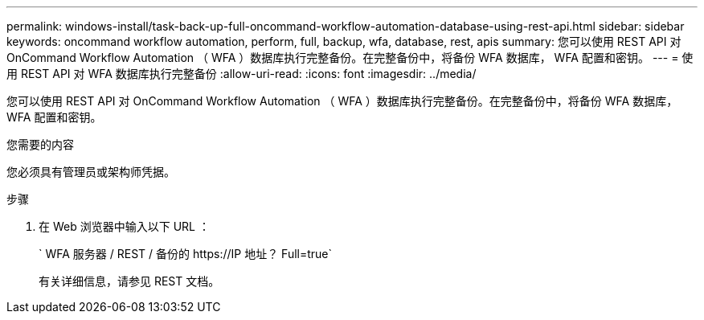 ---
permalink: windows-install/task-back-up-full-oncommand-workflow-automation-database-using-rest-api.html 
sidebar: sidebar 
keywords: oncommand workflow automation, perform, full, backup, wfa, database, rest, apis 
summary: 您可以使用 REST API 对 OnCommand Workflow Automation （ WFA ）数据库执行完整备份。在完整备份中，将备份 WFA 数据库， WFA 配置和密钥。 
---
= 使用 REST API 对 WFA 数据库执行完整备份
:allow-uri-read: 
:icons: font
:imagesdir: ../media/


[role="lead"]
您可以使用 REST API 对 OnCommand Workflow Automation （ WFA ）数据库执行完整备份。在完整备份中，将备份 WFA 数据库， WFA 配置和密钥。

.您需要的内容
您必须具有管理员或架构师凭据。

.步骤
. 在 Web 浏览器中输入以下 URL ：
+
` +WFA 服务器 / REST / 备份的 https://IP 地址？ Full=true+`

+
有关详细信息，请参见 REST 文档。


